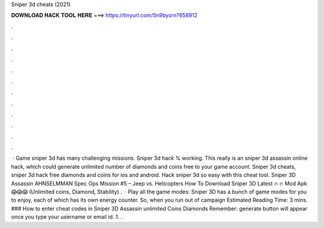 Sniper 3d cheats (2021)

𝐃𝐎𝐖𝐍𝐋𝐎𝐀𝐃 𝐇𝐀𝐂𝐊 𝐓𝐎𝐎𝐋 𝐇𝐄𝐑𝐄 ===> https://tinyurl.com/5n9bysrn?658912

.

.

.

.

.

.

.

.

.

.

.

.

 · Game sniper 3d has many challenging missions. Sniper 3d hack % working. This really is an sniper 3d assassin online hack, which could generate unlimited number of diamonds and coins free to your game account. Sniper 3d cheats, sniper 3d hack free diamonds and coins for ios and android. Hack sniper 3d so easy with this cheat tool. Sniper 3D Assassin AHNSELMMAN Spec Ops Mission #5 – Jeep vs. Helicopters How To Download Sniper 3D Latest 🔥 🔥 Mod Apk 😱😱😱 (Unlimited coins, Diamond, Stability) .  · Play all the game modes: Sniper 3D has a bunch of game modes for you to enjoy, each of which has its own energy counter. So, when you run out of campaign Estimated Reading Time: 3 mins. ### How to enter cheat codes in Sniper 3D Assassin unlimited Coins Diamonds Remember: generate button will appear once you type your username or email id. 1. .